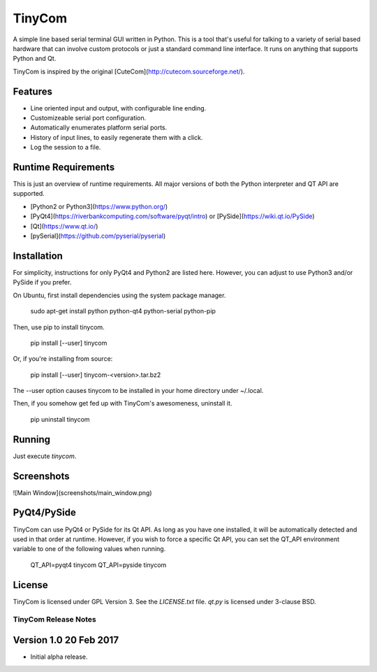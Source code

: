 TinyCom
=======

A simple line based serial terminal GUI written in Python. This is a tool that's
useful for talking to a variety of serial based hardware that can involve custom
protocols or just a standard command line interface.  It runs on anything that
supports Python and Qt.

TinyCom is inspired by the original [CuteCom](http://cutecom.sourceforge.net/).


Features
--------

* Line oriented input and output, with configurable line ending.
* Customizeable serial port configuration.
* Automatically enumerates platform serial ports.
* History of input lines, to easily regenerate them with a click.
* Log the session to a file.


Runtime Requirements
--------------------

This is just an overview of runtime requirements. All major versions of both the
Python interpreter and QT API are supported.

* [Python2 or Python3](https://www.python.org/)
* [PyQt4](https://riverbankcomputing.com/software/pyqt/intro) or
  [PySide](https://wiki.qt.io/PySide)
* [Qt](https://www.qt.io/)
* [pySerial](https://github.com/pyserial/pyserial)


Installation
------------
For simplicity, instructions for only PyQt4 and Python2 are listed here.
However, you can adjust to use Python3 and/or PySide if you prefer.

On Ubuntu, first install dependencies using the system package manager.

    sudo apt-get install python python-qt4 python-serial python-pip

Then, use pip to install tinycom.

    pip install [--user] tinycom

Or, if you're installing from source:

    pip install [--user] tinycom-<version>.tar.bz2

The --user option causes tinycom to be installed in your home directory under
~/.local.

Then, if you somehow get fed up with TinyCom's awesomeness, uninstall it.

    pip uninstall tinycom


Running
-------

Just execute `tinycom`.


Screenshots
-----------
![Main Window](screenshots/main_window.png)


PyQt4/PySide
------------------
TinyCom can use PyQt4 or PySide for its Qt API.  As long as you have one
installed, it will be automatically detected and used in that order at runtime.
However, if you wish to force a specific Qt API, you can set the QT_API
environment variable to one of the following values when running.

    QT_API=pyqt4 tinycom
    QT_API=pyside tinycom


License
-------
TinyCom is licensed under GPL Version 3.  See the `LICENSE.txt` file.  `qt.py`
is licensed under 3-clause BSD.


========================
TinyCom Release Notes
========================

Version 1.0     20 Feb 2017
---------------------------
- Initial alpha release.


